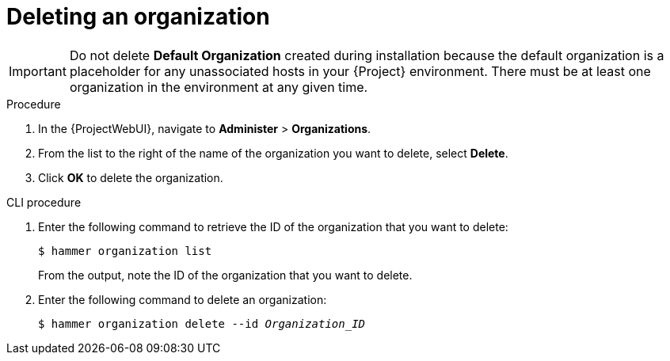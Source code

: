 :_mod-docs-content-type: PROCEDURE

[id="Deleting_an_Organization_{context}"]
= Deleting an organization

ifdef::foreman-deb,foreman-el[]
You can delete an organization if the organization is not associated with any host groups.
If there are any host groups associated with the organization you are about to delete, remove them by navigating to *Administer* > *Organizations* and clicking the relevant organization.
endif::[]
ifdef::katello,orcharhino,satellite[]
You can delete an organization if the organization is not associated with any lifecycle environments or host groups.
If there are any lifecycle environments or host groups associated with the organization you are about to delete, remove them by navigating to *Administer* > *Organizations* and clicking the relevant organization.
endif::[]

[IMPORTANT]
====
ifndef::orcharhino[]
Do not delete *Default Organization* created during installation because the default organization is a placeholder for any unassociated hosts in your {Project} environment.
endif::[]
There must be at least one organization in the environment at any given time.
====

.Procedure
. In the {ProjectWebUI}, navigate to *Administer* > *Organizations*.
. From the list to the right of the name of the organization you want to delete, select *Delete*.
. Click *OK* to delete the organization.

.CLI procedure
. Enter the following command to retrieve the ID of the organization that you want to delete:
+
----
$ hammer organization list
----
+
From the output, note the ID of the organization that you want to delete.
. Enter the following command to delete an organization:
+
[subs="+quotes"]
----
$ hammer organization delete --id _Organization_ID_
----
